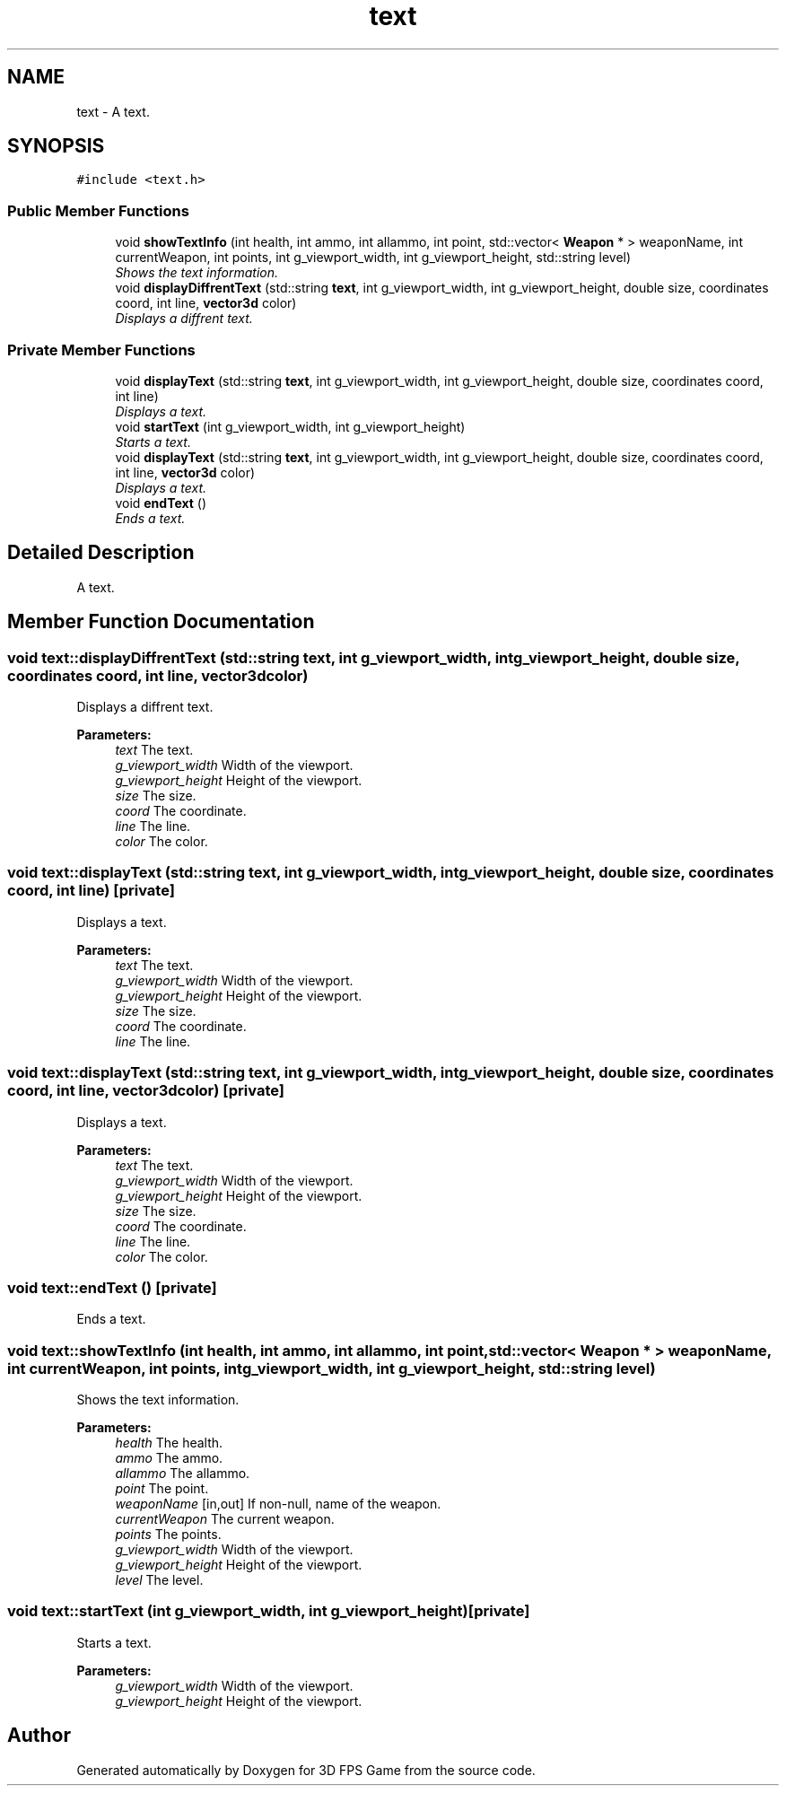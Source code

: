 .TH "text" 3 "Sat Jul 2 2016" "Version 1.00" "3D FPS Game" \" -*- nroff -*-
.ad l
.nh
.SH NAME
text \- A text\&.  

.SH SYNOPSIS
.br
.PP
.PP
\fC#include <text\&.h>\fP
.SS "Public Member Functions"

.in +1c
.ti -1c
.RI "void \fBshowTextInfo\fP (int health, int ammo, int allammo, int point, std::vector< \fBWeapon\fP * > weaponName, int currentWeapon, int points, int g_viewport_width, int g_viewport_height, std::string level)"
.br
.RI "\fIShows the text information\&. \fP"
.ti -1c
.RI "void \fBdisplayDiffrentText\fP (std::string \fBtext\fP, int g_viewport_width, int g_viewport_height, double size, coordinates coord, int line, \fBvector3d\fP color)"
.br
.RI "\fIDisplays a diffrent text\&. \fP"
.in -1c
.SS "Private Member Functions"

.in +1c
.ti -1c
.RI "void \fBdisplayText\fP (std::string \fBtext\fP, int g_viewport_width, int g_viewport_height, double size, coordinates coord, int line)"
.br
.RI "\fIDisplays a text\&. \fP"
.ti -1c
.RI "void \fBstartText\fP (int g_viewport_width, int g_viewport_height)"
.br
.RI "\fIStarts a text\&. \fP"
.ti -1c
.RI "void \fBdisplayText\fP (std::string \fBtext\fP, int g_viewport_width, int g_viewport_height, double size, coordinates coord, int line, \fBvector3d\fP color)"
.br
.RI "\fIDisplays a text\&. \fP"
.ti -1c
.RI "void \fBendText\fP ()"
.br
.RI "\fIEnds a text\&. \fP"
.in -1c
.SH "Detailed Description"
.PP 
A text\&. 


.SH "Member Function Documentation"
.PP 
.SS "void text::displayDiffrentText (std::string text, int g_viewport_width, int g_viewport_height, double size, coordinates coord, int line, \fBvector3d\fP color)"

.PP
Displays a diffrent text\&. 
.PP
\fBParameters:\fP
.RS 4
\fItext\fP The text\&. 
.br
\fIg_viewport_width\fP Width of the viewport\&. 
.br
\fIg_viewport_height\fP Height of the viewport\&. 
.br
\fIsize\fP The size\&. 
.br
\fIcoord\fP The coordinate\&. 
.br
\fIline\fP The line\&. 
.br
\fIcolor\fP The color\&. 
.RE
.PP

.SS "void text::displayText (std::string text, int g_viewport_width, int g_viewport_height, double size, coordinates coord, int line)\fC [private]\fP"

.PP
Displays a text\&. 
.PP
\fBParameters:\fP
.RS 4
\fItext\fP The text\&. 
.br
\fIg_viewport_width\fP Width of the viewport\&. 
.br
\fIg_viewport_height\fP Height of the viewport\&. 
.br
\fIsize\fP The size\&. 
.br
\fIcoord\fP The coordinate\&. 
.br
\fIline\fP The line\&. 
.RE
.PP

.SS "void text::displayText (std::string text, int g_viewport_width, int g_viewport_height, double size, coordinates coord, int line, \fBvector3d\fP color)\fC [private]\fP"

.PP
Displays a text\&. 
.PP
\fBParameters:\fP
.RS 4
\fItext\fP The text\&. 
.br
\fIg_viewport_width\fP Width of the viewport\&. 
.br
\fIg_viewport_height\fP Height of the viewport\&. 
.br
\fIsize\fP The size\&. 
.br
\fIcoord\fP The coordinate\&. 
.br
\fIline\fP The line\&. 
.br
\fIcolor\fP The color\&. 
.RE
.PP

.SS "void text::endText ()\fC [private]\fP"

.PP
Ends a text\&. 
.SS "void text::showTextInfo (int health, int ammo, int allammo, int point, std::vector< \fBWeapon\fP * > weaponName, int currentWeapon, int points, int g_viewport_width, int g_viewport_height, std::string level)"

.PP
Shows the text information\&. 
.PP
\fBParameters:\fP
.RS 4
\fIhealth\fP The health\&. 
.br
\fIammo\fP The ammo\&. 
.br
\fIallammo\fP The allammo\&. 
.br
\fIpoint\fP The point\&. 
.br
\fIweaponName\fP [in,out] If non-null, name of the weapon\&. 
.br
\fIcurrentWeapon\fP The current weapon\&. 
.br
\fIpoints\fP The points\&. 
.br
\fIg_viewport_width\fP Width of the viewport\&. 
.br
\fIg_viewport_height\fP Height of the viewport\&. 
.br
\fIlevel\fP The level\&. 
.RE
.PP

.SS "void text::startText (int g_viewport_width, int g_viewport_height)\fC [private]\fP"

.PP
Starts a text\&. 
.PP
\fBParameters:\fP
.RS 4
\fIg_viewport_width\fP Width of the viewport\&. 
.br
\fIg_viewport_height\fP Height of the viewport\&. 
.RE
.PP


.SH "Author"
.PP 
Generated automatically by Doxygen for 3D FPS Game from the source code\&.
